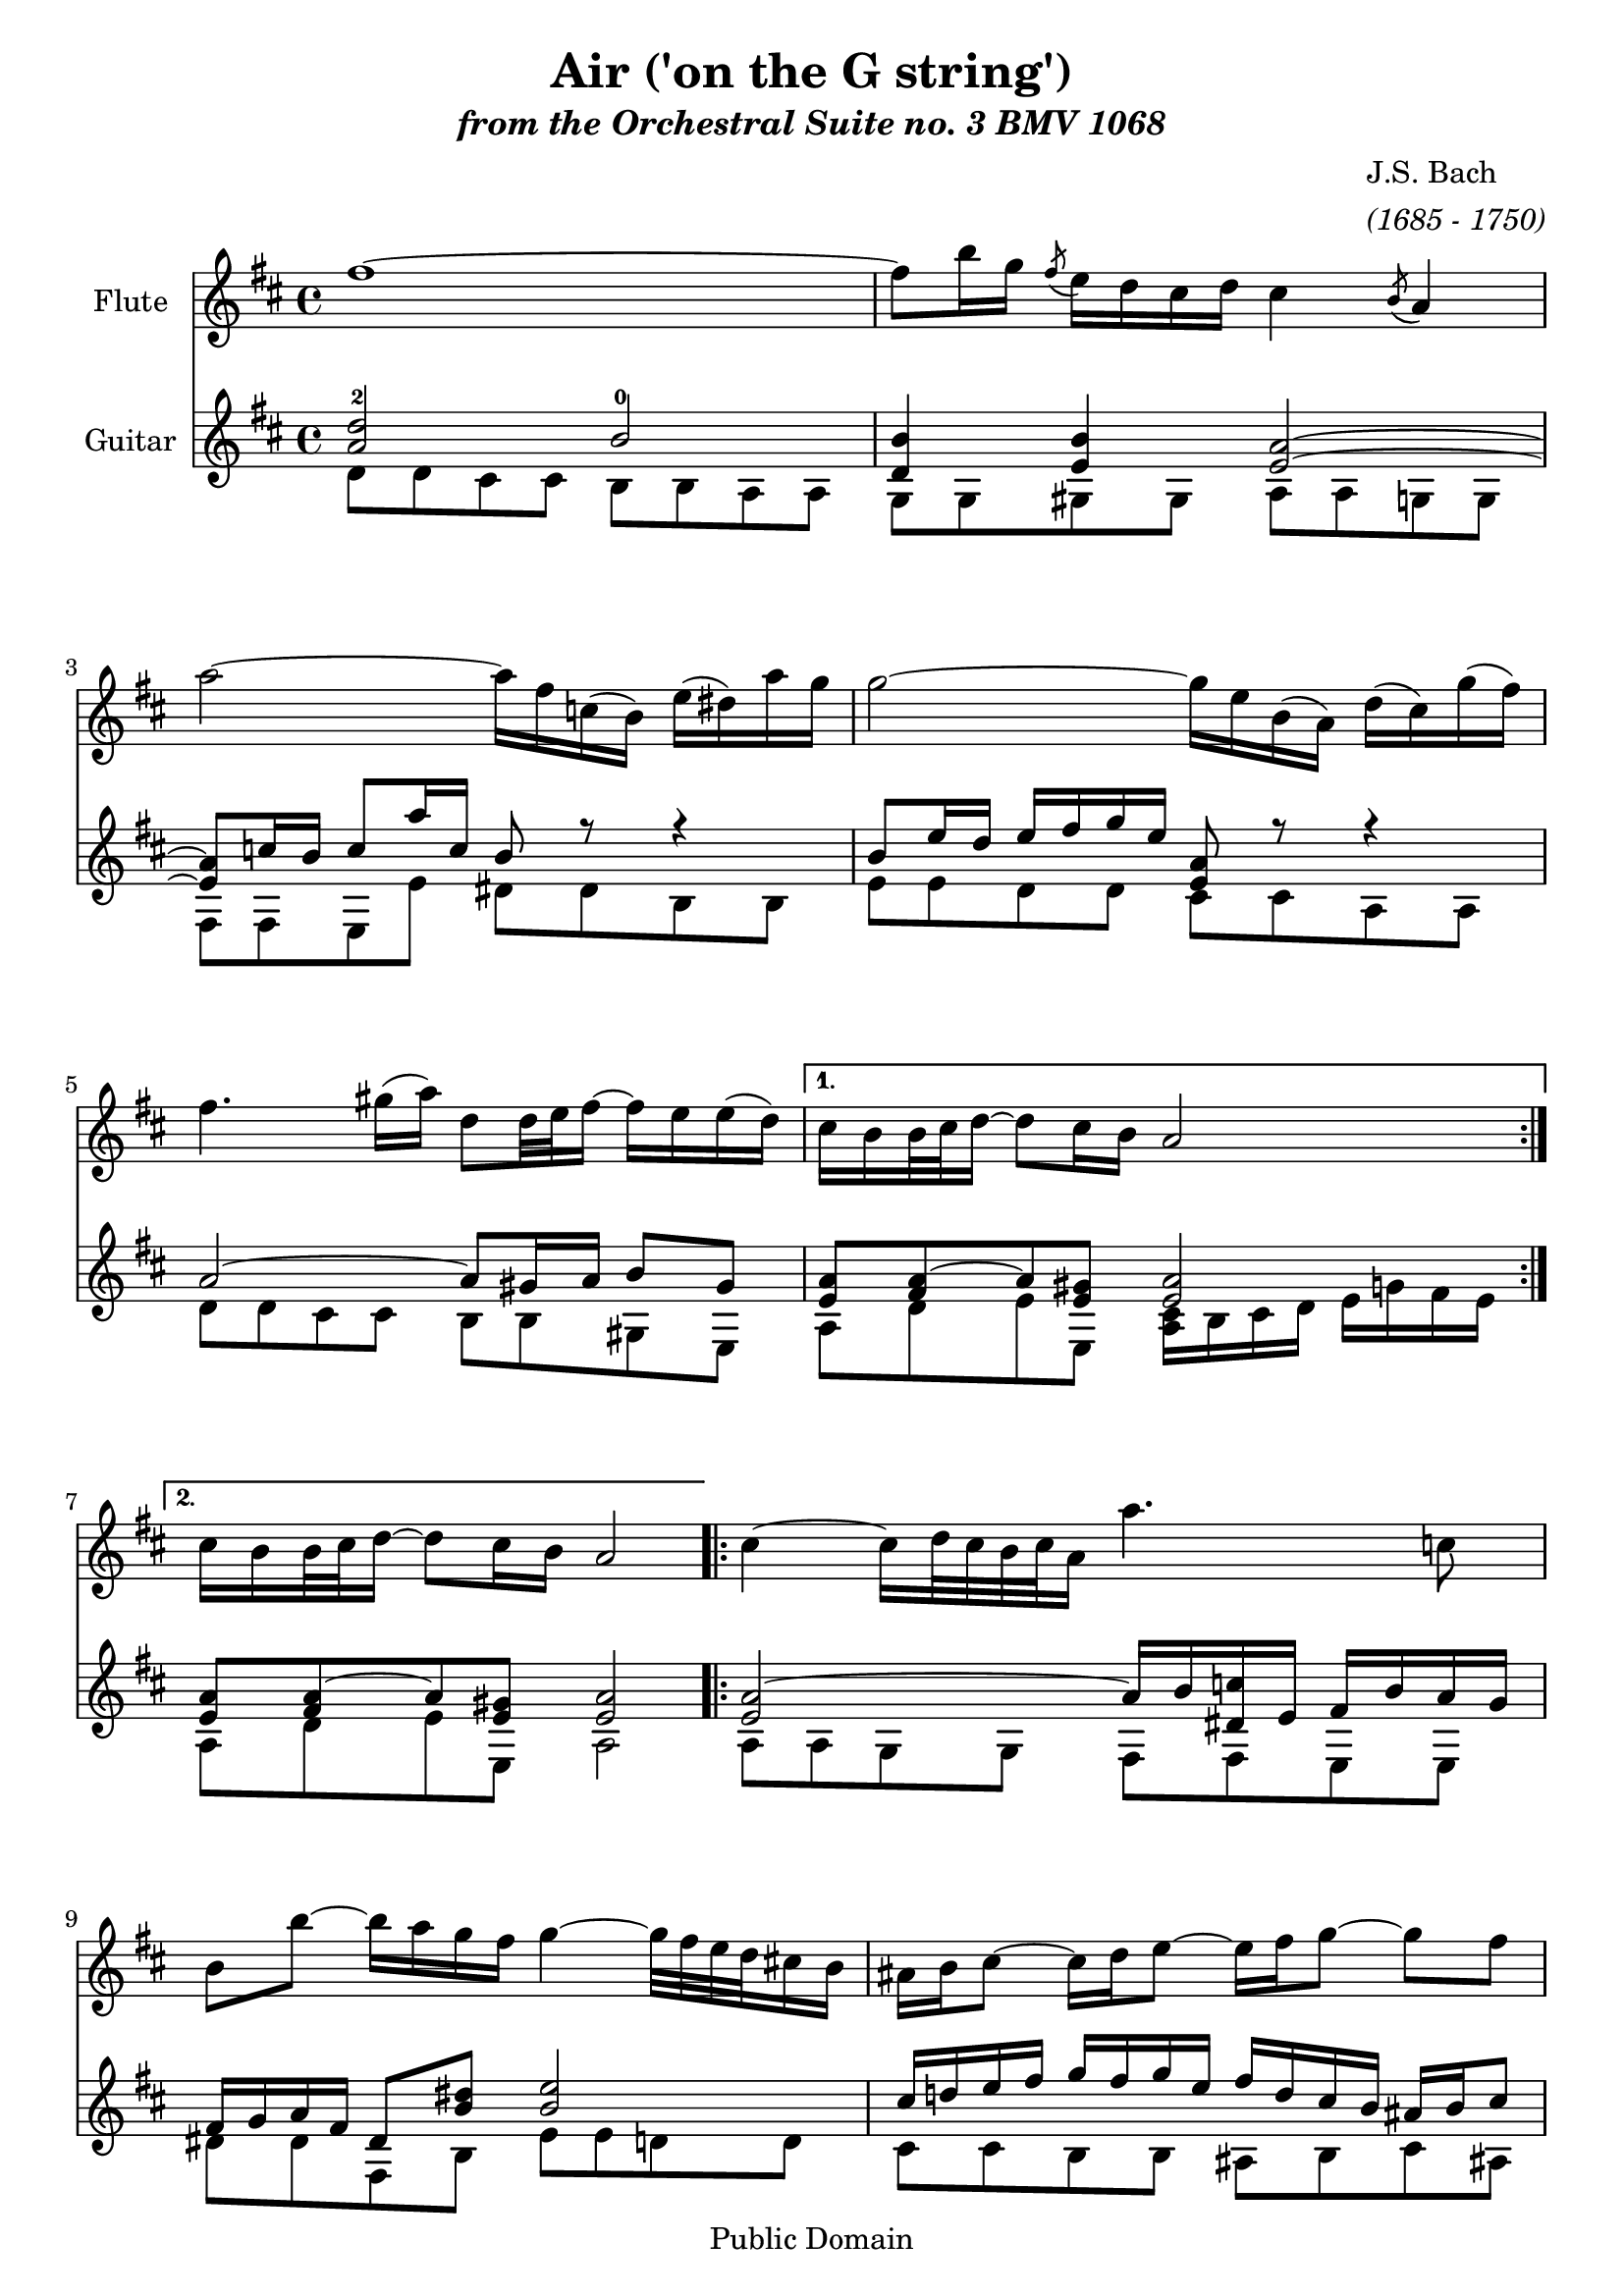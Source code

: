 \version "2.11.62"
\paper {
	ragged-last-bottom = ##f
}

\header {
title = "Air ('on the G string')"
subtitle = \markup{\italic "from the Orchestral Suite no. 3 BMV 1068"}

composer =  \markup{\column {\line {"J.S. Bach "} 
				 { \italic "(1685 - 1750)"} } }
	mutopiatitle = "Air ('on the G string')"
 	mutopiacomposer = "BachJS"
 	mutopiainstrument = "Flute, Guitar"
 	mutopiaopus = "BWV 1068"
 	source = "New adaptation from Bach-Gesellschaft"
 	style = "Baroque"
 	copyright = "Public Domain"
 	maintainer = "Mike Blackstock"
	maintainerEmail = "mike@blackstock.ca"
	maintainerWeb = "http://www.blackstock.ca"
 	lastupdated = "2008/Oct/20"
 footer = "Mutopia-2008/10/28-1534"
 tagline = \markup { \override #'(box-padding . 1.0) \override #'(baseline-skip . 2.7) \box \center-column { \small \line { Sheet music from \with-url #"http://www.MutopiaProject.org" \line { \teeny www. \hspace #-1.0 MutopiaProject \hspace #-1.0 \teeny .org \hspace #0.5 } • \hspace #0.5 \italic Free to download, with the \italic freedom to distribute, modify and perform. } \line { \small \line { Typeset using \with-url #"http://www.LilyPond.org" \line { \teeny www. \hspace #-1.0 LilyPond \hspace #-1.0 \teeny .org } by \maintainer \hspace #-1.0 . \hspace #0.5 Reference: \footer } } \line { \teeny \line { This sheet music has been placed in the public domain by the typesetter, for details see: \hspace #-0.5 \with-url #"http://creativecommons.org/licenses/publicdomain" http://creativecommons.org/licenses/publicdomain } } } }
} %end header

flute = \relative c' {
	\set Staff.instrumentName = "Flute"
	\set Staff.midiInstrument = "flute"
	\clef violin
	\key d \major
	\time 4/4 
	\repeat "volta" 2 {
	fis'1 ~ |
	fis8 b16 g \acciaccatura { fis8 } e16 d cis d cis4 \acciaccatura { b8 } a4 |   % 3
	a'2 ~ a16 fis c! ( b ) e ( dis! ) a' g | g2 ~ g16 e b ( a ) d ( cis ) g' ( fis ) |   % 5
	fis4. gis!16 ( a ) d,8 d32 e fis16 ~ fis e e ( d ) | 
	} % end repeat

\alternative {
	{
		cis16 b b32 cis d16 ~ d8 cis16 b a2 
	}
	{
		cis16 b b32 cis d16 ~ d8 cis16 b a2 
	}
} % end alternative

	\repeat "volta" 2 {
	cis4 ~ cis16 d32 cis b cis a16 a'4. c,!8 |
	b b' ~ b16 a g fis g4 ~ g32 fis e d cis!16 b |   % 11
	ais! b cis8 ~ cis16 d e8 ~ e16 fis g8 ~ g fis |
	e16 d cis b cis (  d32 e ) d8 b2 % 13
	d4 ~ d16 fis e d b'4 ~ b8 a16 gis! |
	fis32 e a16 a,8 b8. ( cis32 d ) cis8. b16 a4 |   % 15
	d4. fis16 ( e ) e4. g16 ( fis ) |
	fis4. a16  ( g ) g2 |   % 17
	a,4 ~ a16 cis e g g e fis8 ~ fis ~ fis16 g32 a |
	d,4 ~ d16 fis a c! b4. d,8 |   % 19
	cis!16 e g4 b,8 a e'16 fis32 g~ g16 fis8 e16 |
	d32 cis b8 cis16 d8  ( cis16) \trill d d2 
	} %end repeat
} %end flute

guitarUpper = \relative c' {
	\set Staff.instrumentName = "Guitar"
	\set Staff.midiInstrument = "acoustic guitar (nylon)"
	\voiceOne 
	\clef violin
	\key d \major
	\time 4/4 
	\repeat "volta" 2 {
	< a' d-2 >2 b-0 |
	<b d,>4 < e, b' > < e a >2 ~ |   % 3
	< e a >8 c'!16 b c8 a'16 c, b8 r r4 |
	b8 e16 d e fis g e < e, a >8 r r4 |   % 5
	a2 ~ a8 gis!16 a b8 gis | 
	} %end repeat

\alternative {
	{
		< e a >8 < fis a > ~ a < e gis! > < e a >2 
	}
	{
		< e a >8 < fis a > ~ a < e gis! > < e a >2 
	}
} % end alternative

\repeat "volta" 2 {
	< e a >2 ~ a16 b < dis,! c'! > e fis b a g |
	fis g a fis dis8 < b' dis! > < b e >2 |   % 11
	cis16 d! e fis g fis g e fis d cis b ais! b cis8 |
	< fis, b > < e b' >16 d < g b >8 < fis ais! >16 e fis2  %13
	e8 b' a16 gis! a8 b, e16 fis gis! a b8 ~ |
	b a4 gis!8 < e a >8. d16 cis d e cis |   % 15
	a'8 b16 c! b cis! d8 ~ d cis16 b cis dis! e8 ~ |
	e dis!16 cis dis e fis8 ~ fis16 dis! e b e, b' g e |   % 17
	r8 e16 a cis8 a ~ a cis16 d d,4 ~ |
	d8 e fis4 < d g >2 |   % 19
	e16 b e g b a g fis e d' cis b a8 b |
	a4 g16 fis g8 fis2 
	} % end repeat
} % end guitarUpper

guitarLower = \relative c' {
	\voiceTwo 
	                   
	d8 d cis cis b b a a g g gis! gis a a g! g   % 3
	fis fis e e' dis! dis b b e e d d cis cis a a   % 5
	d d cis cis b b gis! e a d e e, < a cis >16 b cis d e g! fis e % 7
	a,8 d e e, a2
	a8 a g g fis fis e e dis'! dis fis, b e e d! d   % 11
	cis cis b b ais! b cis ais! b g e fis b b a! a  %13
	gis! gis fis fis e e d' d cis cis d e a, a g! g   % 15
	fis fis g g gis! gis a a ais! ais b b e, e' d! d   % 17
	cis cis a cis d d c! c b b a a g g fis fis   % 19
	e e d' d cis a d g, a g a a d2 
} % end guitarLower

guitar = \simultaneous {
	\context Voice="guitarUpper" \guitarUpper
	\context Voice="guitarLower" \guitarLower
	} %end guitar

\score {

	\simultaneous {
		\set Score.skipBars = ##t
		\context Staff="flute" \flute
		\context Staff="guitar" \guitar
	} %end simultaneous

\midi	{
	\context {
		\Score
			tempoWholesPerMinute = #(ly:make-moment 72 4)
			}
		} % end midi

\layout {
		linewidth = 170.000 \mm
		textheight = 250.000 \mm
		}  %end layout
} % end score
